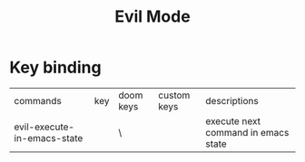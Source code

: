 #+TITLE: Evil Mode

* Key binding
| commands                    | key | doom keys | custom keys | descriptions                        |
| evil-execute-in-emacs-state |     | \         |             | execute next command in emacs state |
